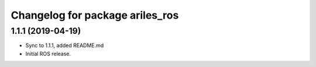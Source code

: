 ^^^^^^^^^^^^^^^^^^^^^^^^^^^^^^^^
Changelog for package ariles_ros
^^^^^^^^^^^^^^^^^^^^^^^^^^^^^^^^

1.1.1 (2019-04-19)
------------------
* Sync to 1.1.1, added README.md
* Initial ROS release.
